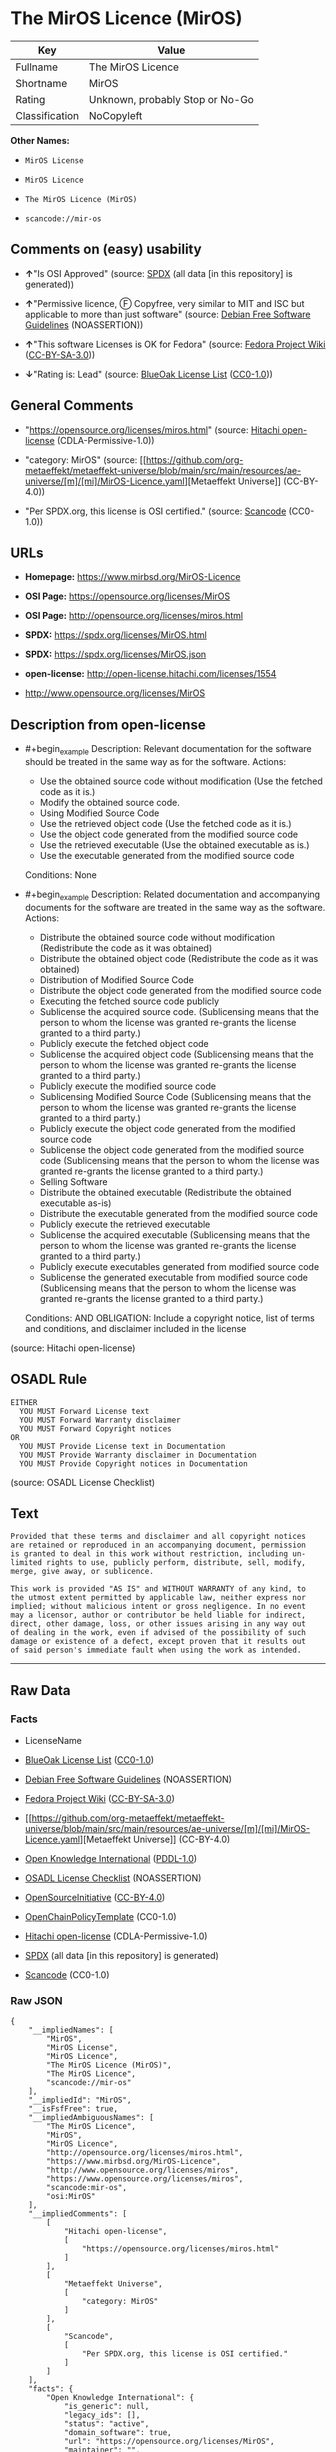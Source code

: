 * The MirOS Licence (MirOS)
| Key            | Value                           |
|----------------+---------------------------------|
| Fullname       | The MirOS Licence               |
| Shortname      | MirOS                           |
| Rating         | Unknown, probably Stop or No-Go |
| Classification | NoCopyleft                      |

*Other Names:*

- =MirOS License=

- =MirOS Licence=

- =The MirOS Licence (MirOS)=

- =scancode://mir-os=

** Comments on (easy) usability

- *↑*"Is OSI Approved" (source:
  [[https://spdx.org/licenses/MirOS.html][SPDX]] (all data [in this
  repository] is generated))

- *↑*"Permissive licence, Ⓕ Copyfree, very similar to MIT and ISC but
  applicable to more than just software" (source:
  [[https://wiki.debian.org/DFSGLicenses][Debian Free Software
  Guidelines]] (NOASSERTION))

- *↑*"This software Licenses is OK for Fedora" (source:
  [[https://fedoraproject.org/wiki/Licensing:Main?rd=Licensing][Fedora
  Project Wiki]]
  ([[https://creativecommons.org/licenses/by-sa/3.0/legalcode][CC-BY-SA-3.0]]))

- *↓*"Rating is: Lead" (source:
  [[https://blueoakcouncil.org/list][BlueOak License List]]
  ([[https://raw.githubusercontent.com/blueoakcouncil/blue-oak-list-npm-package/master/LICENSE][CC0-1.0]]))

** General Comments

- "https://opensource.org/licenses/miros.html" (source:
  [[https://github.com/Hitachi/open-license][Hitachi open-license]]
  (CDLA-Permissive-1.0))

- "category: MirOS" (source:
  [[https://github.com/org-metaeffekt/metaeffekt-universe/blob/main/src/main/resources/ae-universe/[m]/[mi]/MirOS-Licence.yaml][Metaeffekt
  Universe]] (CC-BY-4.0))

- "Per SPDX.org, this license is OSI certified." (source:
  [[https://github.com/nexB/scancode-toolkit/blob/develop/src/licensedcode/data/licenses/mir-os.yml][Scancode]]
  (CC0-1.0))

** URLs

- *Homepage:* https://www.mirbsd.org/MirOS-Licence

- *OSI Page:* https://opensource.org/licenses/MirOS

- *OSI Page:* http://opensource.org/licenses/miros.html

- *SPDX:* https://spdx.org/licenses/MirOS.html

- *SPDX:* https://spdx.org/licenses/MirOS.json

- *open-license:* http://open-license.hitachi.com/licenses/1554

- http://www.opensource.org/licenses/MirOS

** Description from open-license

- #+begin_example
    Description: Relevant documentation for the software should be treated in the same way as for the software.
    Actions:
    - Use the obtained source code without modification (Use the fetched code as it is.)
    - Modify the obtained source code.
    - Using Modified Source Code
    - Use the retrieved object code (Use the fetched code as it is.)
    - Use the object code generated from the modified source code
    - Use the retrieved executable (Use the obtained executable as is.)
    - Use the executable generated from the modified source code

    Conditions: None
  #+end_example

- #+begin_example
    Description: Related documentation and accompanying documents for the software are treated in the same way as the software.
    Actions:
    - Distribute the obtained source code without modification (Redistribute the code as it was obtained)
    - Distribute the obtained object code (Redistribute the code as it was obtained)
    - Distribution of Modified Source Code
    - Distribute the object code generated from the modified source code
    - Executing the fetched source code publicly
    - Sublicense the acquired source code. (Sublicensing means that the person to whom the license was granted re-grants the license granted to a third party.)
    - Publicly execute the fetched object code
    - Sublicense the acquired object code (Sublicensing means that the person to whom the license was granted re-grants the license granted to a third party.)
    - Publicly execute the modified source code
    - Sublicensing Modified Source Code (Sublicensing means that the person to whom the license was granted re-grants the license granted to a third party.)
    - Publicly execute the object code generated from the modified source code
    - Sublicense the object code generated from the modified source code (Sublicensing means that the person to whom the license was granted re-grants the license granted to a third party.)
    - Selling Software
    - Distribute the obtained executable (Redistribute the obtained executable as-is)
    - Distribute the executable generated from the modified source code
    - Publicly execute the retrieved executable
    - Sublicense the acquired executable (Sublicensing means that the person to whom the license was granted re-grants the license granted to a third party.)
    - Publicly execute executables generated from modified source code
    - Sublicense the generated executable from modified source code (Sublicensing means that the person to whom the license was granted re-grants the license granted to a third party.)

    Conditions:
    AND
      OBLIGATION: Include a copyright notice, list of terms and conditions, and disclaimer included in the license
  #+end_example

(source: Hitachi open-license)

** OSADL Rule
#+begin_example
  EITHER
  	YOU MUST Forward License text
  	YOU MUST Forward Warranty disclaimer
  	YOU MUST Forward Copyright notices
  OR
  	YOU MUST Provide License text in Documentation
  	YOU MUST Provide Warranty disclaimer in Documentation
  	YOU MUST Provide Copyright notices in Documentation
#+end_example

(source: OSADL License Checklist)

** Text
#+begin_example
  Provided that these terms and disclaimer and all copyright notices
  are retained or reproduced in an accompanying document, permission
  is granted to deal in this work without restriction, including un‐
  limited rights to use, publicly perform, distribute, sell, modify,
  merge, give away, or sublicence.

  This work is provided "AS IS" and WITHOUT WARRANTY of any kind, to
  the utmost extent permitted by applicable law, neither express nor
  implied; without malicious intent or gross negligence. In no event
  may a licensor, author or contributor be held liable for indirect,
  direct, other damage, loss, or other issues arising in any way out
  of dealing in the work, even if advised of the possibility of such
  damage or existence of a defect, except proven that it results out
  of said person's immediate fault when using the work as intended.
#+end_example

--------------

** Raw Data
*** Facts

- LicenseName

- [[https://blueoakcouncil.org/list][BlueOak License List]]
  ([[https://raw.githubusercontent.com/blueoakcouncil/blue-oak-list-npm-package/master/LICENSE][CC0-1.0]])

- [[https://wiki.debian.org/DFSGLicenses][Debian Free Software
  Guidelines]] (NOASSERTION)

- [[https://fedoraproject.org/wiki/Licensing:Main?rd=Licensing][Fedora
  Project Wiki]]
  ([[https://creativecommons.org/licenses/by-sa/3.0/legalcode][CC-BY-SA-3.0]])

- [[https://github.com/org-metaeffekt/metaeffekt-universe/blob/main/src/main/resources/ae-universe/[m]/[mi]/MirOS-Licence.yaml][Metaeffekt
  Universe]] (CC-BY-4.0)

- [[https://github.com/okfn/licenses/blob/master/licenses.csv][Open
  Knowledge International]]
  ([[https://opendatacommons.org/licenses/pddl/1-0/][PDDL-1.0]])

- [[https://www.osadl.org/fileadmin/checklists/unreflicenses/MirOS.txt][OSADL
  License Checklist]] (NOASSERTION)

- [[https://opensource.org/licenses/][OpenSourceInitiative]]
  ([[https://creativecommons.org/licenses/by/4.0/legalcode][CC-BY-4.0]])

- [[https://github.com/OpenChain-Project/curriculum/raw/ddf1e879341adbd9b297cd67c5d5c16b2076540b/policy-template/Open%20Source%20Policy%20Template%20for%20OpenChain%20Specification%201.2.ods][OpenChainPolicyTemplate]]
  (CC0-1.0)

- [[https://github.com/Hitachi/open-license][Hitachi open-license]]
  (CDLA-Permissive-1.0)

- [[https://spdx.org/licenses/MirOS.html][SPDX]] (all data [in this
  repository] is generated)

- [[https://github.com/nexB/scancode-toolkit/blob/develop/src/licensedcode/data/licenses/mir-os.yml][Scancode]]
  (CC0-1.0)

*** Raw JSON
#+begin_example
  {
      "__impliedNames": [
          "MirOS",
          "MirOS License",
          "MirOS Licence",
          "The MirOS Licence (MirOS)",
          "The MirOS Licence",
          "scancode://mir-os"
      ],
      "__impliedId": "MirOS",
      "__isFsfFree": true,
      "__impliedAmbiguousNames": [
          "The MirOS Licence",
          "MirOS",
          "MirOS Licence",
          "http://opensource.org/licenses/miros.html",
          "https://www.mirbsd.org/MirOS-Licence",
          "http://www.opensource.org/licenses/miros",
          "https://www.opensource.org/licenses/miros",
          "scancode:mir-os",
          "osi:MirOS"
      ],
      "__impliedComments": [
          [
              "Hitachi open-license",
              [
                  "https://opensource.org/licenses/miros.html"
              ]
          ],
          [
              "Metaeffekt Universe",
              [
                  "category: MirOS"
              ]
          ],
          [
              "Scancode",
              [
                  "Per SPDX.org, this license is OSI certified."
              ]
          ]
      ],
      "facts": {
          "Open Knowledge International": {
              "is_generic": null,
              "legacy_ids": [],
              "status": "active",
              "domain_software": true,
              "url": "https://opensource.org/licenses/MirOS",
              "maintainer": "",
              "od_conformance": "approved",
              "_sourceURL": "https://github.com/okfn/licenses/blob/master/licenses.csv",
              "domain_data": false,
              "osd_conformance": "approved",
              "id": "MirOS",
              "title": "MirOS Licence",
              "_implications": {
                  "__impliedNames": [
                      "MirOS",
                      "MirOS Licence"
                  ],
                  "__impliedId": "MirOS",
                  "__impliedURLs": [
                      [
                          null,
                          "https://opensource.org/licenses/MirOS"
                      ]
                  ]
              },
              "domain_content": true
          },
          "LicenseName": {
              "implications": {
                  "__impliedNames": [
                      "MirOS"
                  ],
                  "__impliedId": "MirOS"
              },
              "shortname": "MirOS",
              "otherNames": []
          },
          "SPDX": {
              "isSPDXLicenseDeprecated": false,
              "spdxFullName": "The MirOS Licence",
              "spdxDetailsURL": "https://spdx.org/licenses/MirOS.json",
              "_sourceURL": "https://spdx.org/licenses/MirOS.html",
              "spdxLicIsOSIApproved": true,
              "spdxSeeAlso": [
                  "https://opensource.org/licenses/MirOS"
              ],
              "_implications": {
                  "__impliedNames": [
                      "MirOS",
                      "The MirOS Licence"
                  ],
                  "__impliedId": "MirOS",
                  "__impliedJudgement": [
                      [
                          "SPDX",
                          {
                              "tag": "PositiveJudgement",
                              "contents": "Is OSI Approved"
                          }
                      ]
                  ],
                  "__isOsiApproved": true,
                  "__impliedURLs": [
                      [
                          "SPDX",
                          "https://spdx.org/licenses/MirOS.json"
                      ],
                      [
                          null,
                          "https://opensource.org/licenses/MirOS"
                      ]
                  ]
              },
              "spdxLicenseId": "MirOS"
          },
          "OSADL License Checklist": {
              "_sourceURL": "https://www.osadl.org/fileadmin/checklists/unreflicenses/MirOS.txt",
              "spdxId": "MirOS",
              "osadlRule": "EITHER\n\tYOU MUST Forward License text\n\tYOU MUST Forward Warranty disclaimer\n\tYOU MUST Forward Copyright notices\nOR\n\tYOU MUST Provide License text in Documentation\n\tYOU MUST Provide Warranty disclaimer in Documentation\n\tYOU MUST Provide Copyright notices in Documentation\n",
              "_implications": {
                  "__impliedNames": [
                      "MirOS"
                  ]
              }
          },
          "Fedora Project Wiki": {
              "GPLv2 Compat?": "Yes",
              "rating": "Good",
              "Upstream URL": "http://mirbsd.de/MirOS-Licence",
              "GPLv3 Compat?": "Yes",
              "Short Name": "MirOS",
              "licenseType": "license",
              "_sourceURL": "https://fedoraproject.org/wiki/Licensing:Main?rd=Licensing",
              "Full Name": "MirOS License",
              "FSF Free?": "Yes",
              "_implications": {
                  "__impliedNames": [
                      "MirOS License"
                  ],
                  "__isFsfFree": true,
                  "__impliedAmbiguousNames": [
                      "MirOS"
                  ],
                  "__impliedJudgement": [
                      [
                          "Fedora Project Wiki",
                          {
                              "tag": "PositiveJudgement",
                              "contents": "This software Licenses is OK for Fedora"
                          }
                      ]
                  ]
              }
          },
          "Scancode": {
              "otherUrls": [
                  "http://www.opensource.org/licenses/MirOS",
                  "https://opensource.org/licenses/MirOS"
              ],
              "homepageUrl": "https://www.mirbsd.org/MirOS-Licence",
              "shortName": "MirOS License",
              "textUrls": null,
              "text": "Provided that these terms and disclaimer and all copyright notices\nare retained or reproduced in an accompanying document, permission\nis granted to deal in this work without restriction, including unâ\nlimited rights to use, publicly perform, distribute, sell, modify,\nmerge, give away, or sublicence.\n\nThis work is provided \"AS IS\" and WITHOUT WARRANTY of any kind, to\nthe utmost extent permitted by applicable law, neither express nor\nimplied; without malicious intent or gross negligence. In no event\nmay a licensor, author or contributor be held liable for indirect,\ndirect, other damage, loss, or other issues arising in any way out\nof dealing in the work, even if advised of the possibility of such\ndamage or existence of a defect, except proven that it results out\nof said person's immediate fault when using the work as intended.\n",
              "category": "Permissive",
              "osiUrl": "http://opensource.org/licenses/miros.html",
              "owner": "MirOS Project",
              "_sourceURL": "https://github.com/nexB/scancode-toolkit/blob/develop/src/licensedcode/data/licenses/mir-os.yml",
              "key": "mir-os",
              "name": "MirOS License",
              "spdxId": "MirOS",
              "notes": "Per SPDX.org, this license is OSI certified.",
              "_implications": {
                  "__impliedNames": [
                      "scancode://mir-os",
                      "MirOS License",
                      "MirOS"
                  ],
                  "__impliedId": "MirOS",
                  "__impliedComments": [
                      [
                          "Scancode",
                          [
                              "Per SPDX.org, this license is OSI certified."
                          ]
                      ]
                  ],
                  "__impliedCopyleft": [
                      [
                          "Scancode",
                          "NoCopyleft"
                      ]
                  ],
                  "__calculatedCopyleft": "NoCopyleft",
                  "__impliedText": "Provided that these terms and disclaimer and all copyright notices\nare retained or reproduced in an accompanying document, permission\nis granted to deal in this work without restriction, including un‐\nlimited rights to use, publicly perform, distribute, sell, modify,\nmerge, give away, or sublicence.\n\nThis work is provided \"AS IS\" and WITHOUT WARRANTY of any kind, to\nthe utmost extent permitted by applicable law, neither express nor\nimplied; without malicious intent or gross negligence. In no event\nmay a licensor, author or contributor be held liable for indirect,\ndirect, other damage, loss, or other issues arising in any way out\nof dealing in the work, even if advised of the possibility of such\ndamage or existence of a defect, except proven that it results out\nof said person's immediate fault when using the work as intended.\n",
                  "__impliedURLs": [
                      [
                          "Homepage",
                          "https://www.mirbsd.org/MirOS-Licence"
                      ],
                      [
                          "OSI Page",
                          "http://opensource.org/licenses/miros.html"
                      ],
                      [
                          null,
                          "http://www.opensource.org/licenses/MirOS"
                      ],
                      [
                          null,
                          "https://opensource.org/licenses/MirOS"
                      ]
                  ]
              }
          },
          "OpenChainPolicyTemplate": {
              "isSaaSDeemed": "no",
              "licenseType": "permissive",
              "freedomOrDeath": "no",
              "typeCopyleft": "no",
              "_sourceURL": "https://github.com/OpenChain-Project/curriculum/raw/ddf1e879341adbd9b297cd67c5d5c16b2076540b/policy-template/Open%20Source%20Policy%20Template%20for%20OpenChain%20Specification%201.2.ods",
              "name": "MirOS Licence",
              "commercialUse": true,
              "spdxId": "MirOS",
              "_implications": {
                  "__impliedNames": [
                      "MirOS"
                  ]
              }
          },
          "Debian Free Software Guidelines": {
              "LicenseName": "The MirOS Licence",
              "State": "DFSGCompatible",
              "_sourceURL": "https://wiki.debian.org/DFSGLicenses",
              "_implications": {
                  "__impliedNames": [
                      "MirOS"
                  ],
                  "__impliedAmbiguousNames": [
                      "The MirOS Licence"
                  ],
                  "__impliedJudgement": [
                      [
                          "Debian Free Software Guidelines",
                          {
                              "tag": "PositiveJudgement",
                              "contents": "Permissive licence, Ⓕ Copyfree, very similar to MIT and ISC but applicable to more than just software"
                          }
                      ]
                  ]
              },
              "Comment": "Permissive licence, Ⓕ Copyfree, very similar to MIT and ISC but applicable to more than just software",
              "LicenseId": "MirOS"
          },
          "Hitachi open-license": {
              "summary": "https://opensource.org/licenses/miros.html",
              "notices": [
                  {
                      "content": "such software is provided \"as-is\" and, except in the case of bad faith or gross negligence, without warranty of any kind, either express or implied, to the extent permitted by applicable law.",
                      "description": "There is no guarantee."
                  },
                  {
                      "content": "neither the licensor, the author, nor the contributor shall be liable for any damages, losses, or other problems, including indirect or direct damages, arising out of the use of such software, even if they have been advised of the possibility of such damages or of the existence of a defect. You may not use the Software for any purpose other than that for which it was intended. You may not use the Software for any purpose other than the intended use of the Software, unless such use is caused by direct negligence of the Licensor, the Author, or the Contributor."
                  }
              ],
              "_sourceURL": "http://open-license.hitachi.com/licenses/1554",
              "content": "/*-\n* Copyright © year, year, year, …\n* First M. Last <user@host.domain>\n*\n* Provided that these terms and disclaimer and all copyright notices\n* are retained or reproduced in an accompanying document, permission\n* is granted to deal in this work without restriction, including un‐\n* limited rights to use, publicly perform, distribute, sell, modify,\n* merge, give away, or sublicence.\n*\n* This work is provided \"AS IS\" and WITHOUT WARRANTY of any kind, to\n* the utmost extent permitted by applicable law, neither express nor\n* implied; without malicious intent or gross negligence. In no event\n* may a licensor, author or contributor be held liable for indirect,\n* direct, other damage, loss, or other issues arising in any way out\n* of dealing in the work, even if advised of the possibility of such\n* damage or existence of a defect, except proven that it results out\n* of said person's immediate fault when using the work as intended.\n*/\n\nI_N_S_T_R_U_C_T_I_O_N_S_:_\nTo apply the template(¹) specify the years of copyright (separated by\ncomma, not as a range), the legal names of the copyright holders, and\nthe real names of the authors if different. Avoid adding text.\n\nR_A_T_I_O_N_A_L_E_:_\nThis licence is apt for any kind of work (such as source code, fonts,\ndocumentation, graphics, sound etc.) and the preferred terms for work\nadded to MirBSD. It has been drafted as universally usable equivalent\nof the \"historic permission notice\"⁽²⁾ adapted to Europen law because\nin some (droit d'auteur) countries authors cannot disclaim all liabi‐\nlities. Compliance to DFSG⁽³⁾ 1.1 is ensured, and GPLv2 compatibility\nis asserted unless advertising clauses are used. The MirOS Licence is\ncertified to conform to OKD⁽⁴⁾ 1.0 and OSD⁽⁵⁾ 1.9, and qualifies as a\nFree Software⁽⁶⁾ and also Free Documentation⁽⁷⁾ licence and is inclu‐\nded in some relevant lists⁽⁸⁾⁽⁹⁾⁽¹⁰⁾.\n\nWe believe you are not liable for work inserted which is intellectual\nproperty of third parties, if you were not aware of the fact, act ap‐\npropriately as soon as you become aware of that problem, seek an ami‐\ncable solution for all parties, and never knowingly distribute a work\nwithout being authorised to do so by its licensors.\n\nR_E_F_E_R_E_N_C_E_S_:_\n① also at http://mirbsd.de/MirOS-Licence\n② http://www.opensource.org/licenses/historical.php\n③ http://www.debian.org/social_contract#guidelines\n④ http://www.opendefinition.org/1.0\n⑤ http://www.opensource.org/docs/osd\n⑥ http://www.gnu.org/philosophy/free-sw.html\n⑦ http://www.gnu.org/philosophy/free-doc.html\n⑧ http://www.ifross.de/ifross_html/lizenzcenter.html\n⑨ http://www.opendefinition.org/licenses\n⑩ http://opensource.org/licenses/miros.html",
              "name": "MirOS License",
              "permissions": [
                  {
                      "actions": [
                          {
                              "name": "Use the obtained source code without modification",
                              "description": "Use the fetched code as it is."
                          },
                          {
                              "name": "Modify the obtained source code."
                          },
                          {
                              "name": "Using Modified Source Code"
                          },
                          {
                              "name": "Use the retrieved object code",
                              "description": "Use the fetched code as it is."
                          },
                          {
                              "name": "Use the object code generated from the modified source code"
                          },
                          {
                              "name": "Use the retrieved executable",
                              "description": "Use the obtained executable as is."
                          },
                          {
                              "name": "Use the executable generated from the modified source code"
                          }
                      ],
                      "_str": "Description: Relevant documentation for the software should be treated in the same way as for the software.\nActions:\n- Use the obtained source code without modification (Use the fetched code as it is.)\n- Modify the obtained source code.\n- Using Modified Source Code\n- Use the retrieved object code (Use the fetched code as it is.)\n- Use the object code generated from the modified source code\n- Use the retrieved executable (Use the obtained executable as is.)\n- Use the executable generated from the modified source code\n\nConditions: None\n",
                      "conditions": null,
                      "description": "Relevant documentation for the software should be treated in the same way as for the software."
                  },
                  {
                      "actions": [
                          {
                              "name": "Distribute the obtained source code without modification",
                              "description": "Redistribute the code as it was obtained"
                          },
                          {
                              "name": "Distribute the obtained object code",
                              "description": "Redistribute the code as it was obtained"
                          },
                          {
                              "name": "Distribution of Modified Source Code"
                          },
                          {
                              "name": "Distribute the object code generated from the modified source code"
                          },
                          {
                              "name": "Executing the fetched source code publicly"
                          },
                          {
                              "name": "Sublicense the acquired source code.",
                              "description": "Sublicensing means that the person to whom the license was granted re-grants the license granted to a third party."
                          },
                          {
                              "name": "Publicly execute the fetched object code"
                          },
                          {
                              "name": "Sublicense the acquired object code",
                              "description": "Sublicensing means that the person to whom the license was granted re-grants the license granted to a third party."
                          },
                          {
                              "name": "Publicly execute the modified source code"
                          },
                          {
                              "name": "Sublicensing Modified Source Code",
                              "description": "Sublicensing means that the person to whom the license was granted re-grants the license granted to a third party."
                          },
                          {
                              "name": "Publicly execute the object code generated from the modified source code"
                          },
                          {
                              "name": "Sublicense the object code generated from the modified source code",
                              "description": "Sublicensing means that the person to whom the license was granted re-grants the license granted to a third party."
                          },
                          {
                              "name": "Selling Software"
                          },
                          {
                              "name": "Distribute the obtained executable",
                              "description": "Redistribute the obtained executable as-is"
                          },
                          {
                              "name": "Distribute the executable generated from the modified source code"
                          },
                          {
                              "name": "Publicly execute the retrieved executable"
                          },
                          {
                              "name": "Sublicense the acquired executable",
                              "description": "Sublicensing means that the person to whom the license was granted re-grants the license granted to a third party."
                          },
                          {
                              "name": "Publicly execute executables generated from modified source code"
                          },
                          {
                              "name": "Sublicense the generated executable from modified source code",
                              "description": "Sublicensing means that the person to whom the license was granted re-grants the license granted to a third party."
                          }
                      ],
                      "_str": "Description: Related documentation and accompanying documents for the software are treated in the same way as the software.\nActions:\n- Distribute the obtained source code without modification (Redistribute the code as it was obtained)\n- Distribute the obtained object code (Redistribute the code as it was obtained)\n- Distribution of Modified Source Code\n- Distribute the object code generated from the modified source code\n- Executing the fetched source code publicly\n- Sublicense the acquired source code. (Sublicensing means that the person to whom the license was granted re-grants the license granted to a third party.)\n- Publicly execute the fetched object code\n- Sublicense the acquired object code (Sublicensing means that the person to whom the license was granted re-grants the license granted to a third party.)\n- Publicly execute the modified source code\n- Sublicensing Modified Source Code (Sublicensing means that the person to whom the license was granted re-grants the license granted to a third party.)\n- Publicly execute the object code generated from the modified source code\n- Sublicense the object code generated from the modified source code (Sublicensing means that the person to whom the license was granted re-grants the license granted to a third party.)\n- Selling Software\n- Distribute the obtained executable (Redistribute the obtained executable as-is)\n- Distribute the executable generated from the modified source code\n- Publicly execute the retrieved executable\n- Sublicense the acquired executable (Sublicensing means that the person to whom the license was granted re-grants the license granted to a third party.)\n- Publicly execute executables generated from modified source code\n- Sublicense the generated executable from modified source code (Sublicensing means that the person to whom the license was granted re-grants the license granted to a third party.)\n\nConditions:\nAND\n  OBLIGATION: Include a copyright notice, list of terms and conditions, and disclaimer included in the license\n\n",
                      "conditions": {
                          "AND": [
                              {
                                  "name": "Include a copyright notice, list of terms and conditions, and disclaimer included in the license",
                                  "type": "OBLIGATION"
                              }
                          ]
                      },
                      "description": "Related documentation and accompanying documents for the software are treated in the same way as the software."
                  }
              ],
              "_implications": {
                  "__impliedNames": [
                      "MirOS License"
                  ],
                  "__impliedComments": [
                      [
                          "Hitachi open-license",
                          [
                              "https://opensource.org/licenses/miros.html"
                          ]
                      ]
                  ],
                  "__impliedText": "/*-\n* Copyright © year, year, year, …\n* First M. Last <user@host.domain>\n*\n* Provided that these terms and disclaimer and all copyright notices\n* are retained or reproduced in an accompanying document, permission\n* is granted to deal in this work without restriction, including un‐\n* limited rights to use, publicly perform, distribute, sell, modify,\n* merge, give away, or sublicence.\n*\n* This work is provided \"AS IS\" and WITHOUT WARRANTY of any kind, to\n* the utmost extent permitted by applicable law, neither express nor\n* implied; without malicious intent or gross negligence. In no event\n* may a licensor, author or contributor be held liable for indirect,\n* direct, other damage, loss, or other issues arising in any way out\n* of dealing in the work, even if advised of the possibility of such\n* damage or existence of a defect, except proven that it results out\n* of said person's immediate fault when using the work as intended.\n*/\n\nI_N_S_T_R_U_C_T_I_O_N_S_:_\nTo apply the template(¹) specify the years of copyright (separated by\ncomma, not as a range), the legal names of the copyright holders, and\nthe real names of the authors if different. Avoid adding text.\n\nR_A_T_I_O_N_A_L_E_:_\nThis licence is apt for any kind of work (such as source code, fonts,\ndocumentation, graphics, sound etc.) and the preferred terms for work\nadded to MirBSD. It has been drafted as universally usable equivalent\nof the \"historic permission notice\"⁽²⁾ adapted to Europen law because\nin some (droit d'auteur) countries authors cannot disclaim all liabi‐\nlities. Compliance to DFSG⁽³⁾ 1.1 is ensured, and GPLv2 compatibility\nis asserted unless advertising clauses are used. The MirOS Licence is\ncertified to conform to OKD⁽⁴⁾ 1.0 and OSD⁽⁵⁾ 1.9, and qualifies as a\nFree Software⁽⁶⁾ and also Free Documentation⁽⁷⁾ licence and is inclu‐\nded in some relevant lists⁽⁸⁾⁽⁹⁾⁽¹⁰⁾.\n\nWe believe you are not liable for work inserted which is intellectual\nproperty of third parties, if you were not aware of the fact, act ap‐\npropriately as soon as you become aware of that problem, seek an ami‐\ncable solution for all parties, and never knowingly distribute a work\nwithout being authorised to do so by its licensors.\n\nR_E_F_E_R_E_N_C_E_S_:_\n① also at http://mirbsd.de/MirOS-Licence\n② http://www.opensource.org/licenses/historical.php\n③ http://www.debian.org/social_contract#guidelines\n④ http://www.opendefinition.org/1.0\n⑤ http://www.opensource.org/docs/osd\n⑥ http://www.gnu.org/philosophy/free-sw.html\n⑦ http://www.gnu.org/philosophy/free-doc.html\n⑧ http://www.ifross.de/ifross_html/lizenzcenter.html\n⑨ http://www.opendefinition.org/licenses\n⑩ http://opensource.org/licenses/miros.html",
                  "__impliedURLs": [
                      [
                          "open-license",
                          "http://open-license.hitachi.com/licenses/1554"
                      ]
                  ]
              }
          },
          "Metaeffekt Universe": {
              "spdxIdentifier": "MirOS",
              "shortName": null,
              "category": "MirOS",
              "alternativeNames": [
                  "MirOS Licence",
                  "http://opensource.org/licenses/miros.html",
                  "https://www.mirbsd.org/MirOS-Licence",
                  "http://www.opensource.org/licenses/miros",
                  "https://www.opensource.org/licenses/miros"
              ],
              "_sourceURL": "https://github.com/org-metaeffekt/metaeffekt-universe/blob/main/src/main/resources/ae-universe/[m]/[mi]/MirOS-Licence.yaml",
              "otherIds": [
                  "scancode:mir-os",
                  "osi:MirOS"
              ],
              "canonicalName": "MirOS Licence",
              "_implications": {
                  "__impliedNames": [
                      "MirOS Licence",
                      "MirOS"
                  ],
                  "__impliedId": "MirOS",
                  "__impliedAmbiguousNames": [
                      "MirOS Licence",
                      "http://opensource.org/licenses/miros.html",
                      "https://www.mirbsd.org/MirOS-Licence",
                      "http://www.opensource.org/licenses/miros",
                      "https://www.opensource.org/licenses/miros",
                      "scancode:mir-os",
                      "osi:MirOS"
                  ],
                  "__impliedComments": [
                      [
                          "Metaeffekt Universe",
                          [
                              "category: MirOS"
                          ]
                      ]
                  ]
              }
          },
          "BlueOak License List": {
              "BlueOakRating": "Lead",
              "url": "https://spdx.org/licenses/MirOS.html",
              "isPermissive": true,
              "_sourceURL": "https://blueoakcouncil.org/list",
              "name": "MirOS License",
              "id": "MirOS",
              "_implications": {
                  "__impliedNames": [
                      "MirOS",
                      "MirOS License"
                  ],
                  "__impliedJudgement": [
                      [
                          "BlueOak License List",
                          {
                              "tag": "NegativeJudgement",
                              "contents": "Rating is: Lead"
                          }
                      ]
                  ],
                  "__impliedCopyleft": [
                      [
                          "BlueOak License List",
                          "NoCopyleft"
                      ]
                  ],
                  "__calculatedCopyleft": "NoCopyleft",
                  "__impliedURLs": [
                      [
                          "SPDX",
                          "https://spdx.org/licenses/MirOS.html"
                      ]
                  ]
              }
          },
          "OpenSourceInitiative": {
              "text": [
                  {
                      "url": "https://opensource.org/licenses/MirOS",
                      "title": "HTML",
                      "media_type": "text/html"
                  }
              ],
              "identifiers": [
                  {
                      "identifier": "MirOS",
                      "scheme": "SPDX"
                  }
              ],
              "superseded_by": null,
              "_sourceURL": "https://opensource.org/licenses/",
              "name": "The MirOS Licence (MirOS)",
              "other_names": [],
              "keywords": [
                  "osi-approved"
              ],
              "id": "MirOS",
              "links": [
                  {
                      "note": "OSI Page",
                      "url": "https://opensource.org/licenses/MirOS"
                  }
              ],
              "_implications": {
                  "__impliedNames": [
                      "MirOS",
                      "The MirOS Licence (MirOS)",
                      "MirOS"
                  ],
                  "__impliedURLs": [
                      [
                          "OSI Page",
                          "https://opensource.org/licenses/MirOS"
                      ]
                  ]
              }
          }
      },
      "__impliedJudgement": [
          [
              "BlueOak License List",
              {
                  "tag": "NegativeJudgement",
                  "contents": "Rating is: Lead"
              }
          ],
          [
              "Debian Free Software Guidelines",
              {
                  "tag": "PositiveJudgement",
                  "contents": "Permissive licence, Ⓕ Copyfree, very similar to MIT and ISC but applicable to more than just software"
              }
          ],
          [
              "Fedora Project Wiki",
              {
                  "tag": "PositiveJudgement",
                  "contents": "This software Licenses is OK for Fedora"
              }
          ],
          [
              "SPDX",
              {
                  "tag": "PositiveJudgement",
                  "contents": "Is OSI Approved"
              }
          ]
      ],
      "__impliedCopyleft": [
          [
              "BlueOak License List",
              "NoCopyleft"
          ],
          [
              "Scancode",
              "NoCopyleft"
          ]
      ],
      "__calculatedCopyleft": "NoCopyleft",
      "__isOsiApproved": true,
      "__impliedText": "Provided that these terms and disclaimer and all copyright notices\nare retained or reproduced in an accompanying document, permission\nis granted to deal in this work without restriction, including un‐\nlimited rights to use, publicly perform, distribute, sell, modify,\nmerge, give away, or sublicence.\n\nThis work is provided \"AS IS\" and WITHOUT WARRANTY of any kind, to\nthe utmost extent permitted by applicable law, neither express nor\nimplied; without malicious intent or gross negligence. In no event\nmay a licensor, author or contributor be held liable for indirect,\ndirect, other damage, loss, or other issues arising in any way out\nof dealing in the work, even if advised of the possibility of such\ndamage or existence of a defect, except proven that it results out\nof said person's immediate fault when using the work as intended.\n",
      "__impliedURLs": [
          [
              "SPDX",
              "https://spdx.org/licenses/MirOS.html"
          ],
          [
              null,
              "https://opensource.org/licenses/MirOS"
          ],
          [
              "OSI Page",
              "https://opensource.org/licenses/MirOS"
          ],
          [
              "open-license",
              "http://open-license.hitachi.com/licenses/1554"
          ],
          [
              "SPDX",
              "https://spdx.org/licenses/MirOS.json"
          ],
          [
              "Homepage",
              "https://www.mirbsd.org/MirOS-Licence"
          ],
          [
              "OSI Page",
              "http://opensource.org/licenses/miros.html"
          ],
          [
              null,
              "http://www.opensource.org/licenses/MirOS"
          ]
      ]
  }
#+end_example

*** Dot Cluster Graph
[[../dot/MirOS.svg]]
